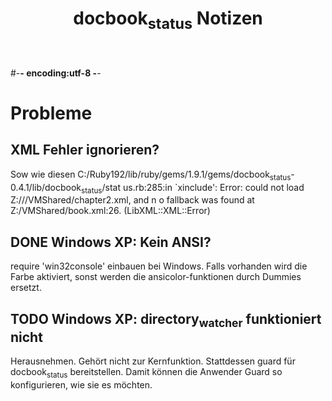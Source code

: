 #-*- encoding:utf-8 -*-
#+title: docbook_status Notizen

* Probleme
** XML Fehler ignorieren?

Sow wie diesen C:/Ruby192/lib/ruby/gems/1.9.1/gems/docbook_status-0.4.1/lib/docbook_status/stat
us.rb:285:in `xinclude': Error: could not load Z:///VMShared/chapter2.xml, and n
o fallback was found at Z:/VMShared/book.xml:26. (LibXML::XML::Error)

** DONE Windows XP: Kein ANSI?

require 'win32console' einbauen bei Windows. 
Falls vorhanden wird die Farbe aktiviert, sonst werden die ansicolor-funktionen durch Dummies ersetzt.

** TODO Windows XP: directory_watcher funktioniert nicht

Herausnehmen. Gehört nicht zur Kernfunktion. Stattdessen guard für docbook_status bereitstellen. Damit können die Anwender Guard so konfigurieren, wie sie es möchten.


